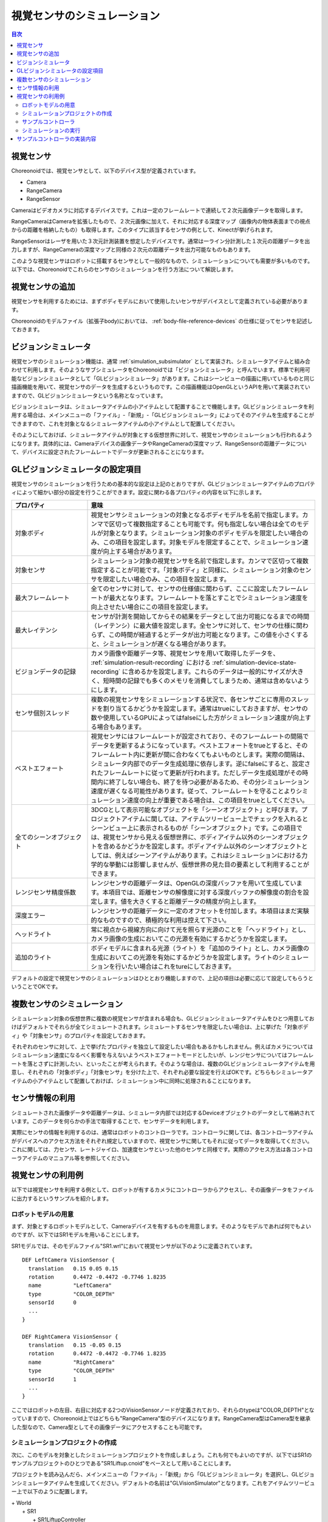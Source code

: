 
視覚センサのシミュレーション
============================

.. sectionauthor:: 中岡 慎一郎 <s.nakaoka@aist.go.jp>

.. contents:: 目次
   :local:

.. highlight:: cpp


視覚センサ
----------

Choreonoidでは、視覚センサとして、以下のデバイス型が定義されています。

* Camera
* RangeCamera
* RangeSensor

Cameraはビデオカメラに対応するデバイスです。これは一定のフレームレートで連続して２次元画像データを取得します。

RangeCameraはCameraを拡張したもので、２次元画像に加えて、それに対応する深度マップ（画像内の物体表面までの視点からの距離を格納したもの）も取得します。このタイプに該当するセンサの例として、Kinectが挙げられます。

RangeSensorはレーザを用いた３次元計測装置を想定したデバイスです。通常は一ライン分計測した１次元の距離データを出力しますが、RangeCameraの深度マップと同様の２次元の距離データを出力可能なものもあります。

このような視覚センサはロボットに搭載するセンサとして一般的なもので、シミュレーションについても需要が多いものです。以下では、Choreonoidでこれらのセンサのシミュレーションを行う方法について解説します。

視覚センサの追加
----------------

視覚センサを利用するためには、まずボディモデルにおいて使用したいセンサがデバイスとして定義されている必要があります。

Choreonoidのモデルファイル（拡張子body)においては、 :ref:`body-file-reference-devices` の仕様に従ってセンサを記述しておきます。

.. _simulation-gl-vision-simulator:

ビジョンシミュレータ
--------------------

視覚センサのシミュレーション機能は、通常 :ref:`simulation_subsimulator` として実装され、シミュレータアイテムと組み合わせて利用します。そのようなサブシミュレータをChoreonoidでは「ビジョンシミュレータ」と呼んでいます。標準で利用可能なビジョンシミュレータとして「GLビジョンシミュレータ」があります。これはシーンビューの描画に用いているものと同じ描画機能を用いて、視覚センサのデータを生成するというものです。この描画機能はOpenGLというAPIを用いて実装されていますので、GLビジョンシミュレータという名称となっています。

ビジョンシミュレータは、シミュレータアイテムの小アイテムとして配置することで機能します。GLビジョンシミュレータを利用する場合は、メインメニューの「ファイル」-「新規」-「GLビジョンシミュレータ」によってそのアイテムを生成することができますので、これを対象となるシミュレータアイテムの小アイテムとして配置してください。

そのようにしておけば、シミュレータアイテムが対象とする仮想世界に対して、視覚センサのシミュレーションも行われるようになります。具体的には、Cameraデバイスの画像データやRangeCameraの深度マップ、RangeSensorの距離データについて、デバイスに設定されたフレームレートでデータが更新されることになります。

GLビジョンシミュレータの設定項目
--------------------------------

視覚センサのシミュレーションを行うための基本的な設定は上記のとおりですが、GLビジョンシミュレータアイテムのプロパティによって細かい部分の設定を行うことができます。設定に関わる各プロパティの内容を以下に示します。

.. tabularcolumns:: |p{3.5cm}|p{11.5cm}|

.. list-table::
 :widths: 25,75
 :header-rows: 1

 * - プロパティ
   - 意味
 * - 対象ボディ
   - 視覚センサシミュレーションの対象となるボディモデルを名前で指定します。カンマで区切って複数指定することも可能です。何も指定しない場合は全てのモデルが対象となります。シミュレーション対象のボディモデルを限定したい場合のみ、この項目を設定します。対象モデルを限定することで、シミュレーション速度が向上する場合があります。
 * - 対象センサ
   - シミュレーション対象の視覚センサを名前で指定します。カンマで区切って複数指定することが可能です。「対象ボディ」と同様に、シミュレーション対象のセンサを限定したい場合のみ、この項目を設定します。
 * - 最大フレームレート
   - 全てのセンサに対して、センサの仕様値に関わらず、ここに設定したフレームレートが最大となります。フレームレートを落とすことでシミュレーション速度を向上させたい場合にこの項目を設定します。
 * - 最大レイテンシ
   - センサが計測を開始してからその結果をデータとして出力可能になるまでの時間（レイテンシ）に最大値を設定します。全センサに対して、センサの仕様に関わらず、この時間が経過するとデータが出力可能となります。この値を小さくすると、シミュレーションが遅くなる場合があります。
 * - ビジョンデータの記録
   - カメラ画像や距離データ等、視覚センサを用いて取得したデータを、 :ref:`simulation-result-recording` における :ref:`simulation-device-state-recording` に含めるかを設定します。これらのデータは一般的にサイズが大きく、短時間の記録でも多くのメモリを消費してしまうため、通常は含めないようにします。
 * - センサ個別スレッド
   - 複数の視覚センサをシミュレーションする状況で、各センサごとに専用のスレッドを割り当てるかどうかを設定します。通常はtrueにしておきますが、センサの数や使用しているGPUによってはfalseにした方がシミュレーション速度が向上する場合もあります。
 * - ベストエフォート
   - 視覚センサにはフレームレートが設定されており、そのフレームレートの間隔でデータを更新するようになっています。ベストエフォートをtrueとすると、そのフレームレート内に更新が間に合わなくてもよいものとします。実際の間隔は、シミュレータ内部でのデータ生成処理に依存します。逆にfalseにすると、設定されたフレームレートに従って更新が行われます。ただしデータ生成処理がその時間内に終了しない場合も、終了を待つ必要があるため、その分シミュレーション速度が遅くなる可能性があります。従って、フレームレートを守ることよりシミュレーション速度の向上が重要である場合は、この項目をtrueとしてください。
 * - 全てのシーンオブジェクト
   - 3DCGとして表示可能なオブジェクトを「シーンオブジェクト」と呼びます。プロジェクトアイテムに関しては、アイテムツリービュー上でチェックを入れるとシーンビュー上に表示されるものが「シーンオブジェクト」です。この項目では、視覚センサから見える仮想世界に、ボディアイテム以外のシーンオブジェクトを含めるかどうかを設定します。ボディアイテム以外のシーンオブジェクトとしては、例えばシーンアイテムがあります。これはシミュレーションにおける力学的な挙動には影響しませんが、仮想世界の見た目の要素として利用することができます。
 * - レンジセンサ精度係数
   - レンジセンサの距離データは、OpenGLの深度バッファを用いて生成しています。本項目では、距離センサの解像度に対する深度バッファの解像度の割合を設定します。値を大きくすると距離データの精度が向上します。
 * - 深度エラー
   - レンジセンサの距離データに一定のオフセットを付加します。本項目はまだ実験的なものですので、積極的な利用は控えて下さい。
 * - ヘッドライト
   - 常に視点から視線方向に向けて光を照らす光源のことを「ヘッドライト」とし、カメラ画像の生成においてこの光源を有効にするかどうかを設定します。
 * - 追加のライト
   - ボディモデルに含まれる光源（ライト）を「追加のライト」とし、カメラ画像の生成においてこの光源を有効にするかどうかを設定します。ライトのシミュレーションを行いたい場合はこれをtureにしておきます。

デフォルトの設定で視覚センサのシミュレーションはひととおり機能しますので、上記の項目は必要に応じて設定してもらうということでOKです。

複数センサのシミュレーション
----------------------------

シミュレーション対象の仮想世界に複数の視覚センサが含まれる場合も、GLビジョンシミュレータアイテムをひとつ用意しておけばデフォルトでそれらが全てシミュレートされます。シミュレートするセンサを限定したい場合は、上に挙げた「対象ボディ」や「対象センサ」のプロパティを設定しておきます。

それぞれのセンサに対して、上で挙げたプロパティを独立して設定したい場合もあるかもしれません。例えばカメラについてはシミュレーション速度になるべく影響を与えないようベストエフォートモードとしたいが、レンジセンサについてはフレームレートを落とさずに計測したい、といったことが考えられます。そのような場合は、複数のGLビジョンシミュレータアイテムを用意し、それぞれの「対象ボディ」「対象センサ」を分けた上で、それぞれ必要な設定を行えばOKです。どちらもシミュレータアイテムの小アイテムとして配置しておけば、シミュレーション中に同時に処理されることになります。


センサ情報の利用
----------------

シミュレートされた画像データや距離データは、シミュレータ内部では対応するDeviceオブジェクトのデータとして格納されています。このデータを何らかの手法で取得することで、センサデータを利用します。

実際にセンサの情報を利用するのは、通常はロボットのコントローラです。コントローラに関しては、各コントローラアイテムがデバイスへのアクセス方法をそれぞれ規定していますので、視覚センサに関してもそれに従ってデータを取得してください。これに関しては、力センサ、レートジャイロ、加速度センサといった他のセンサと同様です。実際のアクセス方法は各コントローラアイテムのマニュアル等を参照してください。


視覚センサの利用例
------------------

以下では視覚センサを利用する例として、ロボットが有するカメラにコントローラからアクセスし、その画像データをファイルに出力するというサンプルを紹介します。

ロボットモデルの用意
~~~~~~~~~~~~~~~~~~~~

まず、対象とするロボットモデルとして、Cameraデバイスを有するものを用意します。そのようなモデルであれば何でもよいのですが、以下ではSR1モデルを用いることにします。

SR1モデルでは、そのモデルファイル"SR1.wrl"において視覚センサが以下のように定義されています。 ::

 DEF LeftCamera VisionSensor {
   translation   0.15 0.05 0.15
   rotation      0.4472 -0.4472 -0.7746 1.8235
   name          "LeftCamera"
   type          "COLOR_DEPTH"
   sensorId      0
   ...
 }
 
 DEF RightCamera VisionSensor {
   translation   0.15 -0.05 0.15
   rotation      0.4472 -0.4472 -0.7746 1.8235
   name          "RightCamera"
   type          "COLOR_DEPTH"
   sensorId      1
   ...
 }

ここではロボットの左目、右目に対応する2つのVisionSensorノードが定義されており、それらのtypeは"COLOR_DEPTH"となっていますので、Choreonoid上ではどちらも"RangeCamera"型のデバイスになります。RangeCamera型はCamera型を継承した型なので、Camera型としてその画像データにアクセスすることも可能です。

シミュレーションプロジェクトの作成
~~~~~~~~~~~~~~~~~~~~~~~~~~~~~~~~~~

次に、このモデルを対象としたシミュレーションプロジェクトを作成しましょう。これも何でもよいのですが、以下ではSR1のサンプルプロジェクトのひとつである"SR1Liftup.cnoid"をベースとして用いることにします。

プロジェクトを読み込んだら、メインメニューの「ファイル」-「新規」から「GLビジョンシミュレータ」を選択し、GLビジョンシミュレータアイテムを生成してください。デフォルトの名前は"GLVisionSimulator"となります。これをアイテムツリービュー上で以下のように配置します。

| + World
|   + SR1
|     + SR1LiftupController
|   + box2
|   + Floor
|   + AISTSimulator
|     + **GLVisionSimulator**

このように、GLビジョンシミュレータアイテムをシミュレータアイテムの小アイテムとして配置してください。これにより、GLビジョンシミュレータによる視覚センサシミュレーション機能が有効となります。この設定でシミュレーションを行うと、SR1モデルが有する"LeftCamera"と"RightCamera"の２つのカメラについて、対応するDeviceオブジェクトの画像データが更新されるようになります。

サンプルコントローラ
~~~~~~~~~~~~~~~~~~~~

カメラ画像にアクセスするコントローラのサンプルとして、"CameraSampleController" を用いることにします。このコントローラは、ロボットが有するCameraデバイスの一覧をまず表示し、その画像データを一秒ごとにファイルに出力するというものです。

.. note:: このコントローラのソースは"sample/SimpleController/CameraSampleController.cpp"になります。SimpleControllerの他のサンプルがビルドされていれば、このサンプルもビルドされているはずです。

プロジェクトにこのコントローラを追加します。 :ref:`simulation-create-controller-item` 、 :ref:`simulation-set-controller-to-controller-item` の例と同様に、「シンプルコントローラ」アイテムを生成して、以下のような配置にします。

| + World
|   + SR1
|     + SR1LiftupController
|       + **CameraSampleController**
|   + box2
|   + Floor
|   + AISTSimulator
|     + GLVisionSimulator

追加したコントローラアイテムの名前をここでは"CameraSampleController"としています。

このアイテムを"SR1LiftupController"の小アイテムとして配置していることに注意してください。このようにすることで、２つのコントローラを組み合わせて動作させることができます。CameraSampleControllerはカメラの使用に特化したコントローラで、これだけだとロボットが崩れ落ちてしまいますので、今回はこのように組み合わせています。SR1LiftupControllerの部分は、ロボットの身体を制御する任意のコントローラと置き換えることが可能です。

.. note:: このようにネストさせたコントローラアイテムをまとめて動作させる機能は、シンプルコントローラアイテム特有の機能です。ベースとなるコントローラアイテムの子や孫として追加していくことで、任意個のコントローラを組み合わせることが可能です。内部的にはそれらのコントローラの制御関数がツリー探索順（深さ優先）で実行され、それらの間の入出力も統合されます。

.. note:: ボディアイテムの直下に複数のコントローラアイテムを並列に配置することでも、それらを組み合わせて実行することが可能です。この方法は任意のコントローラアイテム型に対応しています。ただしこの場合は入出力が各コントローラで独立に行われることになり、うまく統合されない場合があるので、注意が必要です。

次に、追加したコントローラアイテムの「コントローラ」プロパティに"CameraSampleController"と記述して、コントローラの本体をセットしてください。

シミュレーションの実行
~~~~~~~~~~~~~~~~~~~~~~

以上の状態でシミュレーションを開始してください。するとまずメッセージビューに以下のメッセージが表示されます。 ::

 Sensor type: RangeCamera, id: 0, name: LeftCamera
 Sensor type: RangeCamera, id: 1, name: RightCamera

これは対象のモデルが有しているCameraデバイスをリストアップしたもので、それぞれの実際の型、デバイスid、および名前を表示しています。

その後シミュレーション中に、 ::

 The image of LeftCamera has been saved to "LeftCamera.png".
 The image of RightCamera has been saved to "RightCamera.png".

という表示と共にそれぞれのカメラ画像がファイルとして保存されます。保存先はChoreonoidを起動したカレントディレクトリで、名前は"センサ名.png"となります。これが１秒おきに最新の画像で更新されます。

保存された画像を適当な画像ビューアで表示させてみてください。保存される画像は、ロボットの左目、右目に対応するカメラの画像をシミュレートしたものです。それぞれの例を以下に示します。

.. image:: images/camera-simulation.png

これにより、カメラ画像のシミュレーションができていて、それをコントローラ側で取得できていることが分かります。

.. note:: 画像ビューアの中には、ファイルの更新を自動的に検知して表示を更新する機能を有するものがあります。例えば、Linux上で動作する画像ビューアの "gThumb" はこの機能を有しています。(Ubuntuでは "apt-get install gthumb" でインストールできます。）そのようなビューアを用いると、シミュレーションの進行に伴ってカメラ画像が更新されていく様子が確認できます。

今回対象としているセンサはRangeCameraですので、通常の画像データに加えて距離画像データも生成されています。そちらのデータについても画像データと同様にアクセスできますので、興味があればサンプルコントローラを改良するなどして試してみて下さい。


サンプルコントローラの実装内容
------------------------------

CameraSampleControllerのソースコードを以下に示します。 ::

 #include <cnoid/SimpleController>
 #include <cnoid/Camera>
 
 using namespace cnoid;
 
 class CameraSampleController : public SimpleController
 {
     DeviceList<Camera> cameras;
     double timeCounter;
     double timeStep;
     std::ostream* os;
 
 public:
     virtual bool initialize(SimpleControllerIO* io) override
     {
         os = &io->os();
 
         cameras << io->body()->devices();
 
         for(size_t i=0; i < cameras.size(); ++i){
             Device* camera = cameras[i];
             io->enableInput(camera);
             *os << "Device type: " << camera->typeName()
                 << ", id: " << camera->id()
                 << ", name: " << camera->name() << std::endl;
         }

         timeCounter = 0.0;
         timeStep = io->timeStep();

         return true;
     }

     virtual bool control() override
     {
         timeCounter += timeStep;
         if(timeCounter >= 1.0){
             for(size_t i=0; i < cameras.size(); ++i){
                 Camera* camera = cameras[i];
                 std::string filename = camera->name() + ".png";
                 camera->constImage().save(filename);
                 *os << "The image of " << camera->name()
                     << " has been saved to \"" << filename << "\"." << std::endl;
             }
             timeCounter = 0.0;
         }
         return false;
     }
 };
 
 CNOID_IMPLEMENT_SIMPLE_CONTROLLER_FACTORY(CameraSampleController)

Cameraデバイスの使用については、 ::

 #include <cnoid/Camera>

によってCameraクラスの定義を取り込み、 ::

 DeviceList<Camera> cameras;

に対して ::

 cameras << io->body()->devices();

とすることでロボットモデルが有する全てのCameraデバイスを取得しています。RangeCamera型はCamera型を継承していますので、モデルがRangeCameraを有していればそちらも取得されます。

このようにして取得したCameraデバイスに関して、initialize関数のforループ内で ::

 io->enableInput(camera);

とすることで、各カメラからの入力を有効化しています。また、カメラの情報をテキストメッセージとして出力しています。

control関数内では ::

 camera->constImage().save(filename);

によってカメラの画像データをファイルに出力しています。ここでは取得した画像データを編集することはないため、constImage()関数を用いています。

Cameraデバイスと関連する部分は以上です。これ以外の部分については、 :doc:`howto-implement-controller` と共通する部分も多いので、そちらの解説を参考にしてください。
